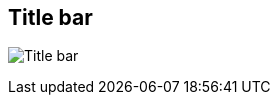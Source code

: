 ifdef::pdf-theme[[[area-window-title-bar-0,Title bar]]]
ifndef::pdf-theme[[[area-window-title-bar-0,Title bar image:generated/screenshots/elements/area/window-title-bar-0.png[width=50]]]]
== Title bar

image:generated/screenshots/elements/area/window-title-bar-0.png[Title bar, role="related thumb right"]



